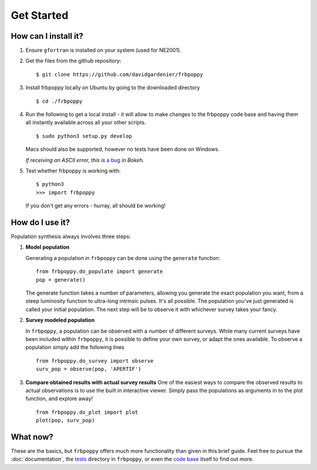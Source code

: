 ===========
Get Started
===========

**********************
How can I install it?
**********************
1. Ensure ``gfortran`` is installed on your system (used for NE2001).



2. Get the files from the github repository:
   ::

    $ git clone https://github.com/davidgardenier/frbpoppy



3. Install frbpoppy locally on Ubuntu by going to the downloaded directory
   ::

     $ cd ./frbpoppy


4. Run the following to get a local install - it will allow to make changes to the frbpoppy code base and having them all instantly available across all your other scripts.
   ::

    $ sudo python3 setup.py develop

   Macs should also be supported, however no tests have been done on Windows.

   *If receiving an ASCII error, this is* `a bug <https://github.com/bokeh/bokeh/issues/7272>`_ *in Bokeh.*

5. Test whether frbpoppy is working with:
   ::

    $ python3
    >>> import frbpoppy

   If you don't get any errors - hurray, all should be working!


****************
How do I use it?
****************
Population synthesis always involves three steps:

1. **Model population**

   Generating a population in ``frbpoppy`` can be done using the ``generate`` function:
   ::

    from frbpoppy.do_populate import generate
    pop = generate()

   The generate function takes a number of parameters, allowing you generate the exact population you want, from a steep luminosity function to ultra-long intrinsic pulses. It's all possible. The population you've just generated is called your initial population. The next step will be to observe it with whichever survey takes your fancy.

2. **Survey modeled population**

   In ``frbpoppy``, a population can be observed with a number of different surveys. While many current surveys have been included within ``frbpoppy``, it is possible to define your own survey, or adapt the ones available. To observe a population simply add the following lines

   ::

    from frbpoppy.do_survey import observe
    surv_pop = observe(pop, 'APERTIF')


3. **Compare obtained results with actual survey results**
   One of the easiest ways to compare the observed results to actual observations is to use the built in interactive viewer. Simply pass the populations as arguments in to the plot function, and explore away!
   ::

    from frbpoppy.do_plot import plot
    plot(pop, surv_pop)



*********
What now?
*********
These are the basics, but ``frbpoppy`` offers much more functionality than given in this brief guide. Feel free to pursue the :doc:`documentation`, the `tests <https://github.com/davidgardenier/frbpoppy/tree/master/tests>`_ directory in ``frbpoppy``, or even the `code base <https://github.com/davidgardenier/frbpoppy>`_ itself to find out more.
